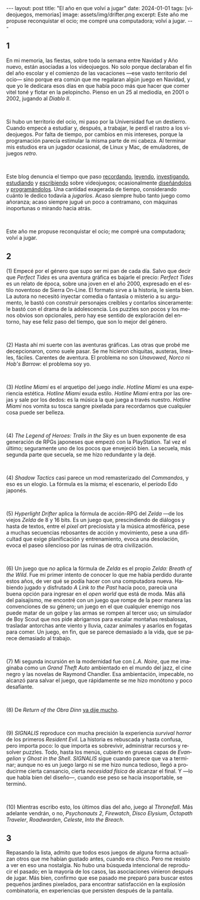 #+OPTIONS: toc:nil num:nil
#+LANGUAGE: es
#+BEGIN_EXPORT html
---
layout: post
title: "El año en que volví a jugar"
date: 2024-01-01
tags: [videojuegos, memorias]
image: assets/img/drifter.png
excerpt: Este año me propuse reconquistar el ocio; me compré una computadora; volví a jugar.
---
#+END_EXPORT

#+begin_export html
<div class="org-center"><h2>1</h2></div>
#+end_export

En mi memoria, las fiestas, sobre todo la semana entre Navidad y Año nuevo, están asociadas a los videojuegos. No solo porque declaraban el fin del año escolar y el comienzo de las vacaciones ---ese vasto territorio del ocio--- sino porque era común que me regalaran algún juego en Navidad, y que yo le dedicara esos días en que había poco más que hacer que comer vitel toné y flotar en la pelopincho. Pienso en un 25 al mediodía, en 2001 o 2002, jugando al /Diablo II/.

#+BEGIN_EXPORT html
<br/>
<div></div>
#+END_EXPORT


Si hubo un territorio del ocio, mi paso por la Universidad fue un destierro. Cuando empecé a estudiar y, después, a trabajar, le perdí el rastro a los videojuegos. Por falta de tiempo, por cambios en mis intereses, porque la programación parecía estimular la misma parte de mi cabeza. Al terminar mis estudios era un jugador ocasional, de Linux y Mac, de emuladores, de juegos /retro/.

#+BEGIN_EXPORT html
<br/>
<div></div>
#+END_EXPORT

Este blog denuncia el tiempo que paso [[file:../2020-09-29-memoria-videojueguistica/][recordando]], [[file:../2023-09-18-literatura-videojueguistica-vol-2][leyendo]], [[file:../2022-08-09-llegando-los-monos][investigando]], [[file:../2023-06-16-del-videojuego-como-puzzle][estudiando]] y [[file:../2023-11-01-notas-sobre-obra-dinn][escribiendo]]  sobre videojuegos; ocasionalmente [[https://github.com/facundoolano/rpg-cli][diseñándolos]] y [[https://github.com/facundoolano/house-taken-over][programándolos]]. Una cantidad exagerada de tiempo, considerando cuánto le dedico todavía a /jugarlos/. Acaso siempre hubo tanto juego como añoranza; acaso siempre jugué un poco a contramano, con máquinas inoportunas o mirando hacia atrás.

#+BEGIN_EXPORT html
<br/>
<div></div>
#+END_EXPORT

Este año me propuse reconquistar el ocio; me compré una computadora; volví a jugar.

#+begin_export html
<div class="org-center"><h2>2</h2></div>
#+end_export

(1) Empecé por el género que supo ser mi pan de cada día. Salvo que decir que /Perfect Tides/ es una aventura gráfica es bajarle el precio: /Perfect Tides/ es un relato de época, sobre una joven en el año 2000, expresado en el estilo noventoso de Sierra On-Line. El formato sirve a la historia, le sienta bien. La autora no necesitó inyectar comedia o fantasía o misterio a su argumento, le bastó con construir personajes creíbles y contarlos sinceramente: le bastó con el drama de la adolescencia. Los puzzles son pocos y los menos obvios son opcionales, pero hay ese sentido de exploración del entorno, hay ese feliz paso del tiempo, que son lo mejor del género.



#+BEGIN_EXPORT html
<br/>
<div></div>
#+END_EXPORT


(2) Hasta ahí mi suerte con las aventuras gráficas. Las otras que probé me decepcionaron, como suele pasar. Se me hicieron chiquitas, austeras, lineales, fáciles. Carentes de aventura. El problema no son /Unavowed/, /Norco/ ni /Hob's Barrow/: el problema soy yo.

#+BEGIN_EXPORT html
<br/>
<div></div>
#+END_EXPORT


(3) /Hotline Miami/ es el arquetipo del juego /indie/. /Hotline Miami/ es una experiencia estética. /Hotline Miami/ exuda estilo. /Hotline Miami/ entra por las orejas y sale por los dedos: es la música la que juega a través nuestro. /Hotline Miami/ nos vomita su tosca sangre pixelada para recordarnos que cualquier cosa puede ser belleza.

#+BEGIN_EXPORT html
<br/>
<div></div>
#+END_EXPORT

(4) /The Legend of Heroes: Trails in the Sky/ es un buen exponente de esa generación de RPGs japoneses que empezó con la PlayStation. Tal vez el último; seguramente uno de los pocos que envejeció bien. La secuela, más segunda parte que secuela, se me hizo redundante y la dejé.

#+BEGIN_EXPORT html
<br/>
<div></div>
#+END_EXPORT

(4) /Shadow Tactics/ casi parece un mod remasterizado del /Commandos/, y eso es un elogio. La fórmula es la misma; el escenario, el período Edo japonés.

#+BEGIN_EXPORT html
<br/>
<div></div>
#+END_EXPORT

(5) /Hyperlight Drifter/ aplica la fórmula de acción-RPG del /Zelda/ ---de los viejos /Zelda/ de 8 y 16 bits. Es un juego que, prescindiendo de diálogos y hasta de textos, entre el /pixel art/ preciosista y la música atmosférica, pese a muchas secuencias rebosantes de acción y movimiento, pese a una dificultad que exige planificación y entrenamiento, evoca una desolación, evoca el paseo silencioso por las ruinas de otra civilización.

#+BEGIN_EXPORT html
<br/>
<div></div>
#+END_EXPORT

(6) Un juego que /no/ aplica la fórmula de /Zelda/ es el propio /Zelda: Breath of the Wild/.
Fue mi primer intento de conocer lo que me había perdido durante estos años, de ver qué se podía hacer con una computadora nueva. Habiendo jugado y disfrutado /A Link to the Past/ hacía poco, parecía una buena opción para ingresar en el /open world/ que está de moda. Más allá del paisajismo, me encontré con un juego que rompe de la peor manera las convenciones de su género; un juego en el que cualquier enemigo nos puede matar de un golpe y las armas se rompen al tercer uso; un simulador de Boy Scout que nos pide abrigarnos para escalar montañas resbalosas, trasladar antorchas ante viento y lluvia, cazar animales y asarlos en fogatas para comer. Un juego, en fin, que se parece demasiado a la vida, que se parece demasiado al trabajo.


#+BEGIN_EXPORT html
<br/>
<div></div>
#+END_EXPORT

(7) Mi segunda incursión en la modernidad fue con /L.A. Noire/, que me imaginaba como un /Grand Theft Auto/ ambientado en el mundo del jazz, el cine negro y las novelas de Raymond Chandler. Esa ambientación, impecable, no alcanzó para salvar el juego, que rápidamente se me hizo monótono y poco desafiante.

#+BEGIN_EXPORT html
<br/>
<div></div>
#+END_EXPORT

(8) De /Return of the Obra Dinn/ [[file:../2023-11-01-notas-sobre-obra-dinn][ya dije mucho]].

#+BEGIN_EXPORT html
<br/>
<div></div>
#+END_EXPORT
(9) /SIGNALIS/ reproduce con mucha precisión la experiencia /survival horror/ de los primeros /Resident Evil/. La historia es rebuscada y hasta confusa, pero importa poco: lo que importa es sobrevivir, administrar recursos y resolver puzzles. Todo, hasta los menús, cubierto en gruesas capas de /Evangelion/ y /Ghost in the Shell/. /SIGNALIS/ sigue cuando parece que va a terminar; aunque no es un juego largo ni se me hizo nunca tedioso, llegó a producirme cierta cansancio, cierta /necesidad física/ de alcanzar el final. Y ---lo que habla bien del diseño---, cuando ese peso se hacía insoportable, se terminó.

#+BEGIN_EXPORT html
<br/>
<div></div>
#+END_EXPORT

(10) Mientras escribo esto, los últimos días del año, juego al /Thronefall/. Más adelante vendrán, o no, /Psychonauts 2/, /Firewatch/, /Disco Elysium/, /Octopath Traveler/, /Roadwarden/, /Celeste/, /Into the Breach/.


#+begin_export html
<div class="org-center"><h2>3</h2></div>
#+end_export

Repasando la lista, admito que todos esos juegos de alguna forma actualizan otros que me habían gustado antes, cuando era chico. Pero me resisto a ver en eso una nostalgia. No hubo una búsqueda intencional de reproducir el pasado; en la mayoría de los casos, las asociaciones vinieron después de jugar. Más bien, confirmo que ese pasado me preparó para buscar estos pequeños jardines pixelados, para encontrar satisfacción en la explosión combinatoria, en experiencias que persisten después de la pantalla.
